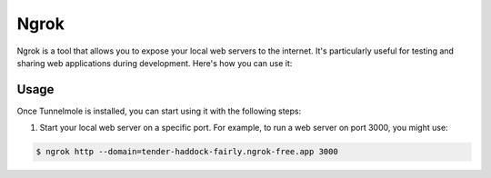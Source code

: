 Ngrok
=====

Ngrok is a tool that allows you to expose your local web servers to the internet. It's particularly useful for testing and sharing web applications during development. Here's how you can use it:

Usage
-----

Once Tunnelmole is installed, you can start using it with the following steps:

1. Start your local web server on a specific port. For example, to run a web server on port 3000, you might use:

.. code-block:: bash

    $ ngrok http --domain=tender-haddock-fairly.ngrok-free.app 3000


